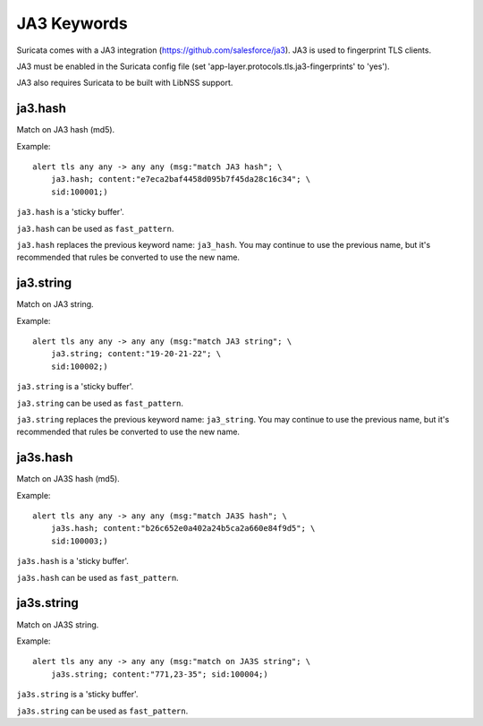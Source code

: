 JA3 Keywords
============

Suricata comes with a JA3 integration (https://github.com/salesforce/ja3). JA3 is used to fingerprint TLS clients.

JA3 must be enabled in the Suricata config file (set 'app-layer.protocols.tls.ja3-fingerprints' to 'yes').

JA3 also requires Suricata to be built with LibNSS support.

ja3.hash
--------

Match on JA3 hash (md5).

Example::

  alert tls any any -> any any (msg:"match JA3 hash"; \
      ja3.hash; content:"e7eca2baf4458d095b7f45da28c16c34"; \
      sid:100001;)

``ja3.hash`` is a 'sticky buffer'.

``ja3.hash`` can be used as ``fast_pattern``.

``ja3.hash`` replaces the previous keyword name: ``ja3_hash``. You may continue
to use the previous name, but it's recommended that rules be converted to use
the new name.

ja3.string
----------

Match on JA3 string.

Example::

  alert tls any any -> any any (msg:"match JA3 string"; \
      ja3.string; content:"19-20-21-22"; \
      sid:100002;)

``ja3.string`` is a 'sticky buffer'.

``ja3.string`` can be used as ``fast_pattern``.

``ja3.string`` replaces the previous keyword name: ``ja3_string``. You may continue
to use the previous name, but it's recommended that rules be converted to use
the new name.

ja3s.hash
---------

Match on JA3S hash (md5).

Example::

  alert tls any any -> any any (msg:"match JA3S hash"; \
      ja3s.hash; content:"b26c652e0a402a24b5ca2a660e84f9d5"; \
      sid:100003;)

``ja3s.hash`` is a 'sticky buffer'.

``ja3s.hash`` can be used as ``fast_pattern``.

ja3s.string
-----------

Match on JA3S string.

Example::

  alert tls any any -> any any (msg:"match on JA3S string"; \
      ja3s.string; content:"771,23-35"; sid:100004;)

``ja3s.string`` is a 'sticky buffer'.

``ja3s.string`` can be used as ``fast_pattern``.
